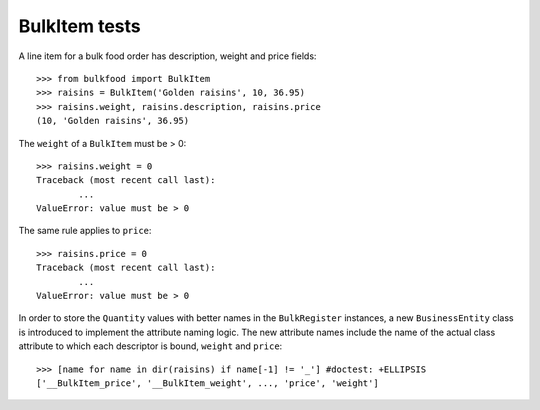 ==============
BulkItem tests
==============

A line item for a bulk food order has description, weight and price fields::

	>>> from bulkfood import BulkItem
	>>> raisins = BulkItem('Golden raisins', 10, 36.95)
	>>> raisins.weight, raisins.description, raisins.price
	(10, 'Golden raisins', 36.95)

The ``weight`` of a ``BulkItem`` must be > 0::

	>>> raisins.weight = 0
	Traceback (most recent call last):
		...
	ValueError: value must be > 0

The same rule applies to ``price``::

	>>> raisins.price = 0
	Traceback (most recent call last):
		...
	ValueError: value must be > 0

In order to store the ``Quantity`` values with better names in the
``BulkRegister`` instances, a new ``BusinessEntity`` class is introduced
to implement the attribute naming logic. The new attribute names include
the name of the actual class attribute to which each descriptor is bound,
``weight`` and ``price``::

	>>> [name for name in dir(raisins) if name[-1] != '_'] #doctest: +ELLIPSIS
	['__BulkItem_price', '__BulkItem_weight', ..., 'price', 'weight']




